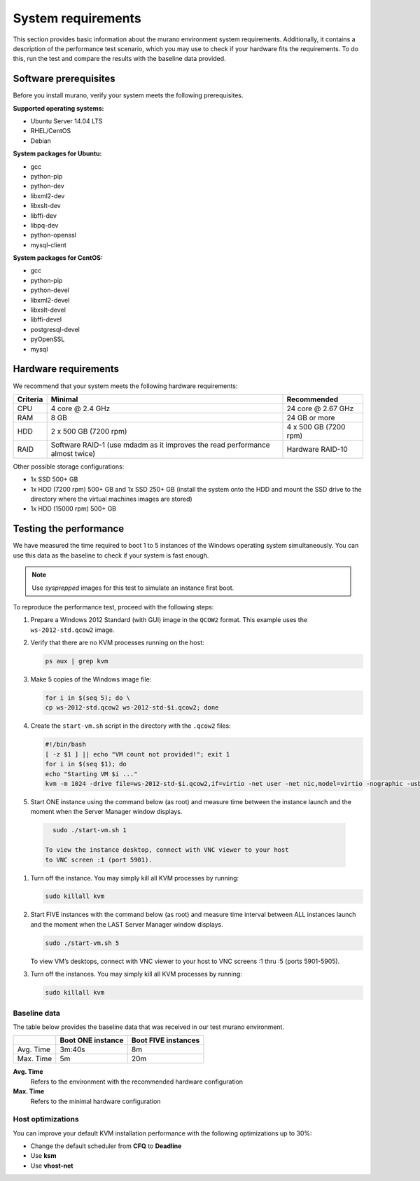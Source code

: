 ===================
System requirements
===================

This section provides basic information about the murano environment system
requirements. Additionally, it contains a description of the performance
test scenario, which you may use to check if your hardware fits
the requirements. To do this, run the test and compare the results with
the baseline data provided.

Software prerequisites
~~~~~~~~~~~~~~~~~~~~~~

Before you install murano, verify your system meets the following
prerequisites.

**Supported operating systems:**

* Ubuntu Server 14.04 LTS
* RHEL/CentOS
* Debian

**System packages for Ubuntu:**

* gcc
* python-pip
* python-dev
* libxml2-dev
* libxslt-dev
* libffi-dev
* libpq-dev
* python-openssl
* mysql-client

**System packages for CentOS:**

* gcc
* python-pip
* python-devel
* libxml2-devel
* libxslt-devel
* libffi-devel
* postgresql-devel
* pyOpenSSL
* mysql

Hardware requirements
~~~~~~~~~~~~~~~~~~~~~

We recommend that your system meets the following hardware requirements:

+------------+--------------------------------+----------------------+
| Criteria   | Minimal                        | Recommended          |
+============+================================+======================+
| CPU        | 4 core @ 2.4 GHz               | 24 core @ 2.67 GHz   |
+------------+--------------------------------+----------------------+
| RAM        | 8 GB                           | 24 GB or more        |
+------------+--------------------------------+----------------------+
| HDD        | 2 x 500 GB (7200 rpm)          | 4 x 500 GB (7200 rpm)|
+------------+--------------------------------+----------------------+
| RAID       | Software RAID-1 (use mdadm as  | Hardware RAID-10     |
|            | it improves the read           |                      |
|            | performance almost twice)      |                      |
+------------+--------------------------------+----------------------+

Other possible storage configurations:

* 1x SSD 500+ GB

* 1x HDD (7200 rpm) 500+ GB and 1x SSD 250+ GB (install the system onto
  the HDD and mount the SSD drive to the directory where the virtual
  machines images are stored)

* 1x HDD (15000 rpm) 500+ GB

Testing the performance
~~~~~~~~~~~~~~~~~~~~~~~

We have measured the time required to boot 1 to 5 instances of the Windows
operating system simultaneously. You can use this data as the baseline
to check if your system is fast enough.

.. note::

   Use *sysprepped* images for this test to simulate an instance first boot.

To reproduce the performance test, proceed with the following steps:

#. Prepare a Windows 2012 Standard (with GUI) image in the ``QCOW2`` format.
   This example uses the ``ws-2012-std.qcow2`` image.

#. Verify that there are no KVM processes running on the host:

   .. code-block:: console

      ps aux | grep kvm

#. Make 5 copies of the Windows image file:

   .. code-block:: console

      for i in $(seq 5); do \
      cp ws-2012-std.qcow2 ws-2012-std-$i.qcow2; done

#. Create the ``start-vm.sh`` script in the directory with the ``.qcow2``
   files:

   .. code-block:: console

      #!/bin/bash
      [ -z $1 ] || echo "VM count not provided!"; exit 1
      for i in $(seq $1); do
      echo "Starting VM $i ..."
      kvm -m 1024 -drive file=ws-2012-std-$i.qcow2,if=virtio -net user -net nic,model=virtio -nographic -usbdevice tablet -vnc :$i & done

#. Start ONE instance using the command below (as root) and measure time
   between the instance launch and the moment when the Server Manager window
   displays.

  .. code-block:: console

     sudo ./start-vm.sh 1

   To view the instance desktop, connect with VNC viewer to your host
   to VNC screen :1 (port 5901).

#. Turn off the instance. You may simply kill all KVM processes by running:

   .. code-block:: console

      sudo killall kvm

#. Start FIVE instances with the command below (as root) and measure time
   interval between ALL instances launch and the moment when the LAST
   Server Manager window displays.

   .. code-block:: console

      sudo ./start-vm.sh 5

   To view VM’s desktops, connect with VNC viewer to your
   host to VNC screens :1 thru :5 (ports 5901-5905).

#. Turn off the instances. You may simply kill all KVM processes by running:

   .. code-block:: console

      sudo killall kvm

Baseline data
-------------

The table below provides the baseline data that was received in our test
murano environment.

+--------------------------+--------------------------+---------------------+
|                          | Boot ONE instance        | Boot FIVE instances |
+==========================+==========================+=====================+
| Avg. Time                | 3m:40s                   | 8m                  |
+--------------------------+--------------------------+---------------------+
| Max. Time                | 5m                       | 20m                 |
+--------------------------+--------------------------+---------------------+

**Avg. Time**
 Refers to the environment with the recommended hardware configuration

**Max. Time**
 Refers to the minimal hardware configuration

Host optimizations
------------------

You can improve your default KVM installation performance with the following
optimizations up to 30%:

* Change the default scheduler from **CFQ** to **Deadline**
* Use **ksm**
* Use **vhost-net**
